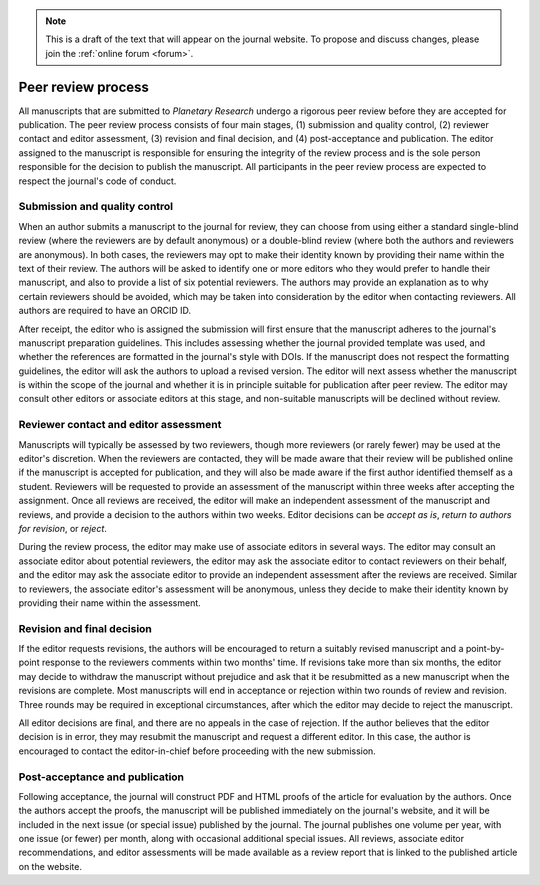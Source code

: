 .. note::
    This is a draft of the text that will appear on the journal website. To propose and discuss changes, please join the  :ref:`online forum <forum>`.

Peer review process
===================

All manuscripts that are submitted to *Planetary Research*  undergo a rigorous peer review before they are accepted for publication. The peer review process consists of four main stages, (1) submission and quality control, (2) reviewer contact and editor assessment, (3) revision and final decision, and (4) post-acceptance and publication. The editor assigned to the manuscript is responsible for ensuring the integrity of the review process and is the sole person responsible for the decision to publish the manuscript. All participants in the peer review process are expected to respect the journal's code of conduct.

Submission and quality control
------------------------------
When an author submits a manuscript to the journal for review, they can choose from using either a standard single-blind review (where the reviewers are by default anonymous) or a double-blind review (where both the authors and reviewers are anonymous). In both cases, the reviewers may opt to make their identity known by providing their name within the text of their review. The authors will be asked to identify one or more editors who they would prefer to handle their manuscript, and also to provide a list of six potential reviewers. The authors may provide an explanation as to why certain reviewers should be avoided, which may be taken into consideration by the editor when contacting reviewers. All authors are required to have an ORCID ID.

After receipt, the editor who is assigned the submission will first ensure that the manuscript adheres to the journal's manuscript preparation guidelines. This includes assessing whether the journal provided template was used, and whether the references are formatted in the journal's style with DOIs. If the manuscript does not respect the formatting guidelines, the editor will ask the authors to upload a revised version. The editor will next assess whether the manuscript is within the scope of the journal and whether it is in principle suitable for publication after peer review. The editor may consult other editors or associate editors at this stage, and non-suitable manuscripts will be declined without review.

Reviewer contact and editor assessment
--------------------------------------
Manuscripts will typically be assessed by two reviewers, though more reviewers (or rarely fewer) may be used at the editor's discretion. When the reviewers are contacted, they will be made aware that their review will be published online if the manuscript is accepted for publication, and they will also be made aware if the first author identified themself as a student. Reviewers will be requested to provide an assessment of the manuscript within three weeks after accepting the assignment. Once all reviews are received, the editor will make an independent assessment of the manuscript and reviews, and provide a decision to the authors within two weeks.  Editor decisions can be *accept as is*, *return to authors for revision*, or *reject*.

During the review process, the editor may make use of associate editors in several ways. The editor may consult an associate editor about potential reviewers, the editor may ask the associate editor to contact reviewers on their behalf, and the editor may ask the associate editor to provide an independent assessment after the reviews are received. Similar to reviewers, the associate editor's assessment will be anonymous, unless they decide to make their identity known by providing their name within the assessment.

Revision and final decision
---------------------------
If the editor requests revisions, the authors will be encouraged to return a suitably revised manuscript and a point-by-point response to the reviewers comments within two months' time. If revisions take more than six months, the editor may decide to withdraw the manuscript without prejudice and ask that it be resubmitted as a new manuscript when the revisions are complete. Most manuscripts will end in acceptance or rejection within two rounds of review and revision. Three rounds may be required in exceptional circumstances, after which the editor may decide to reject the manuscript.

All editor decisions are final, and there are no appeals in the case of rejection. If the author believes that the editor decision is in error, they may resubmit the manuscript and request a different editor. In this case, the author is encouraged to contact the editor-in-chief before proceeding with the new submission.

Post-acceptance and publication
-------------------------------
Following acceptance, the journal will construct PDF and HTML proofs of the article for evaluation by the authors. Once the authors accept the proofs, the manuscript will be published immediately on the journal's website, and it will be included in the next issue (or special issue) published by the journal. The journal publishes one volume per year, with one issue (or fewer) per month, along with occasional additional special issues. All reviews, associate editor recommendations, and editor assessments will be made available as a review report that is linked to the published article on the website.
